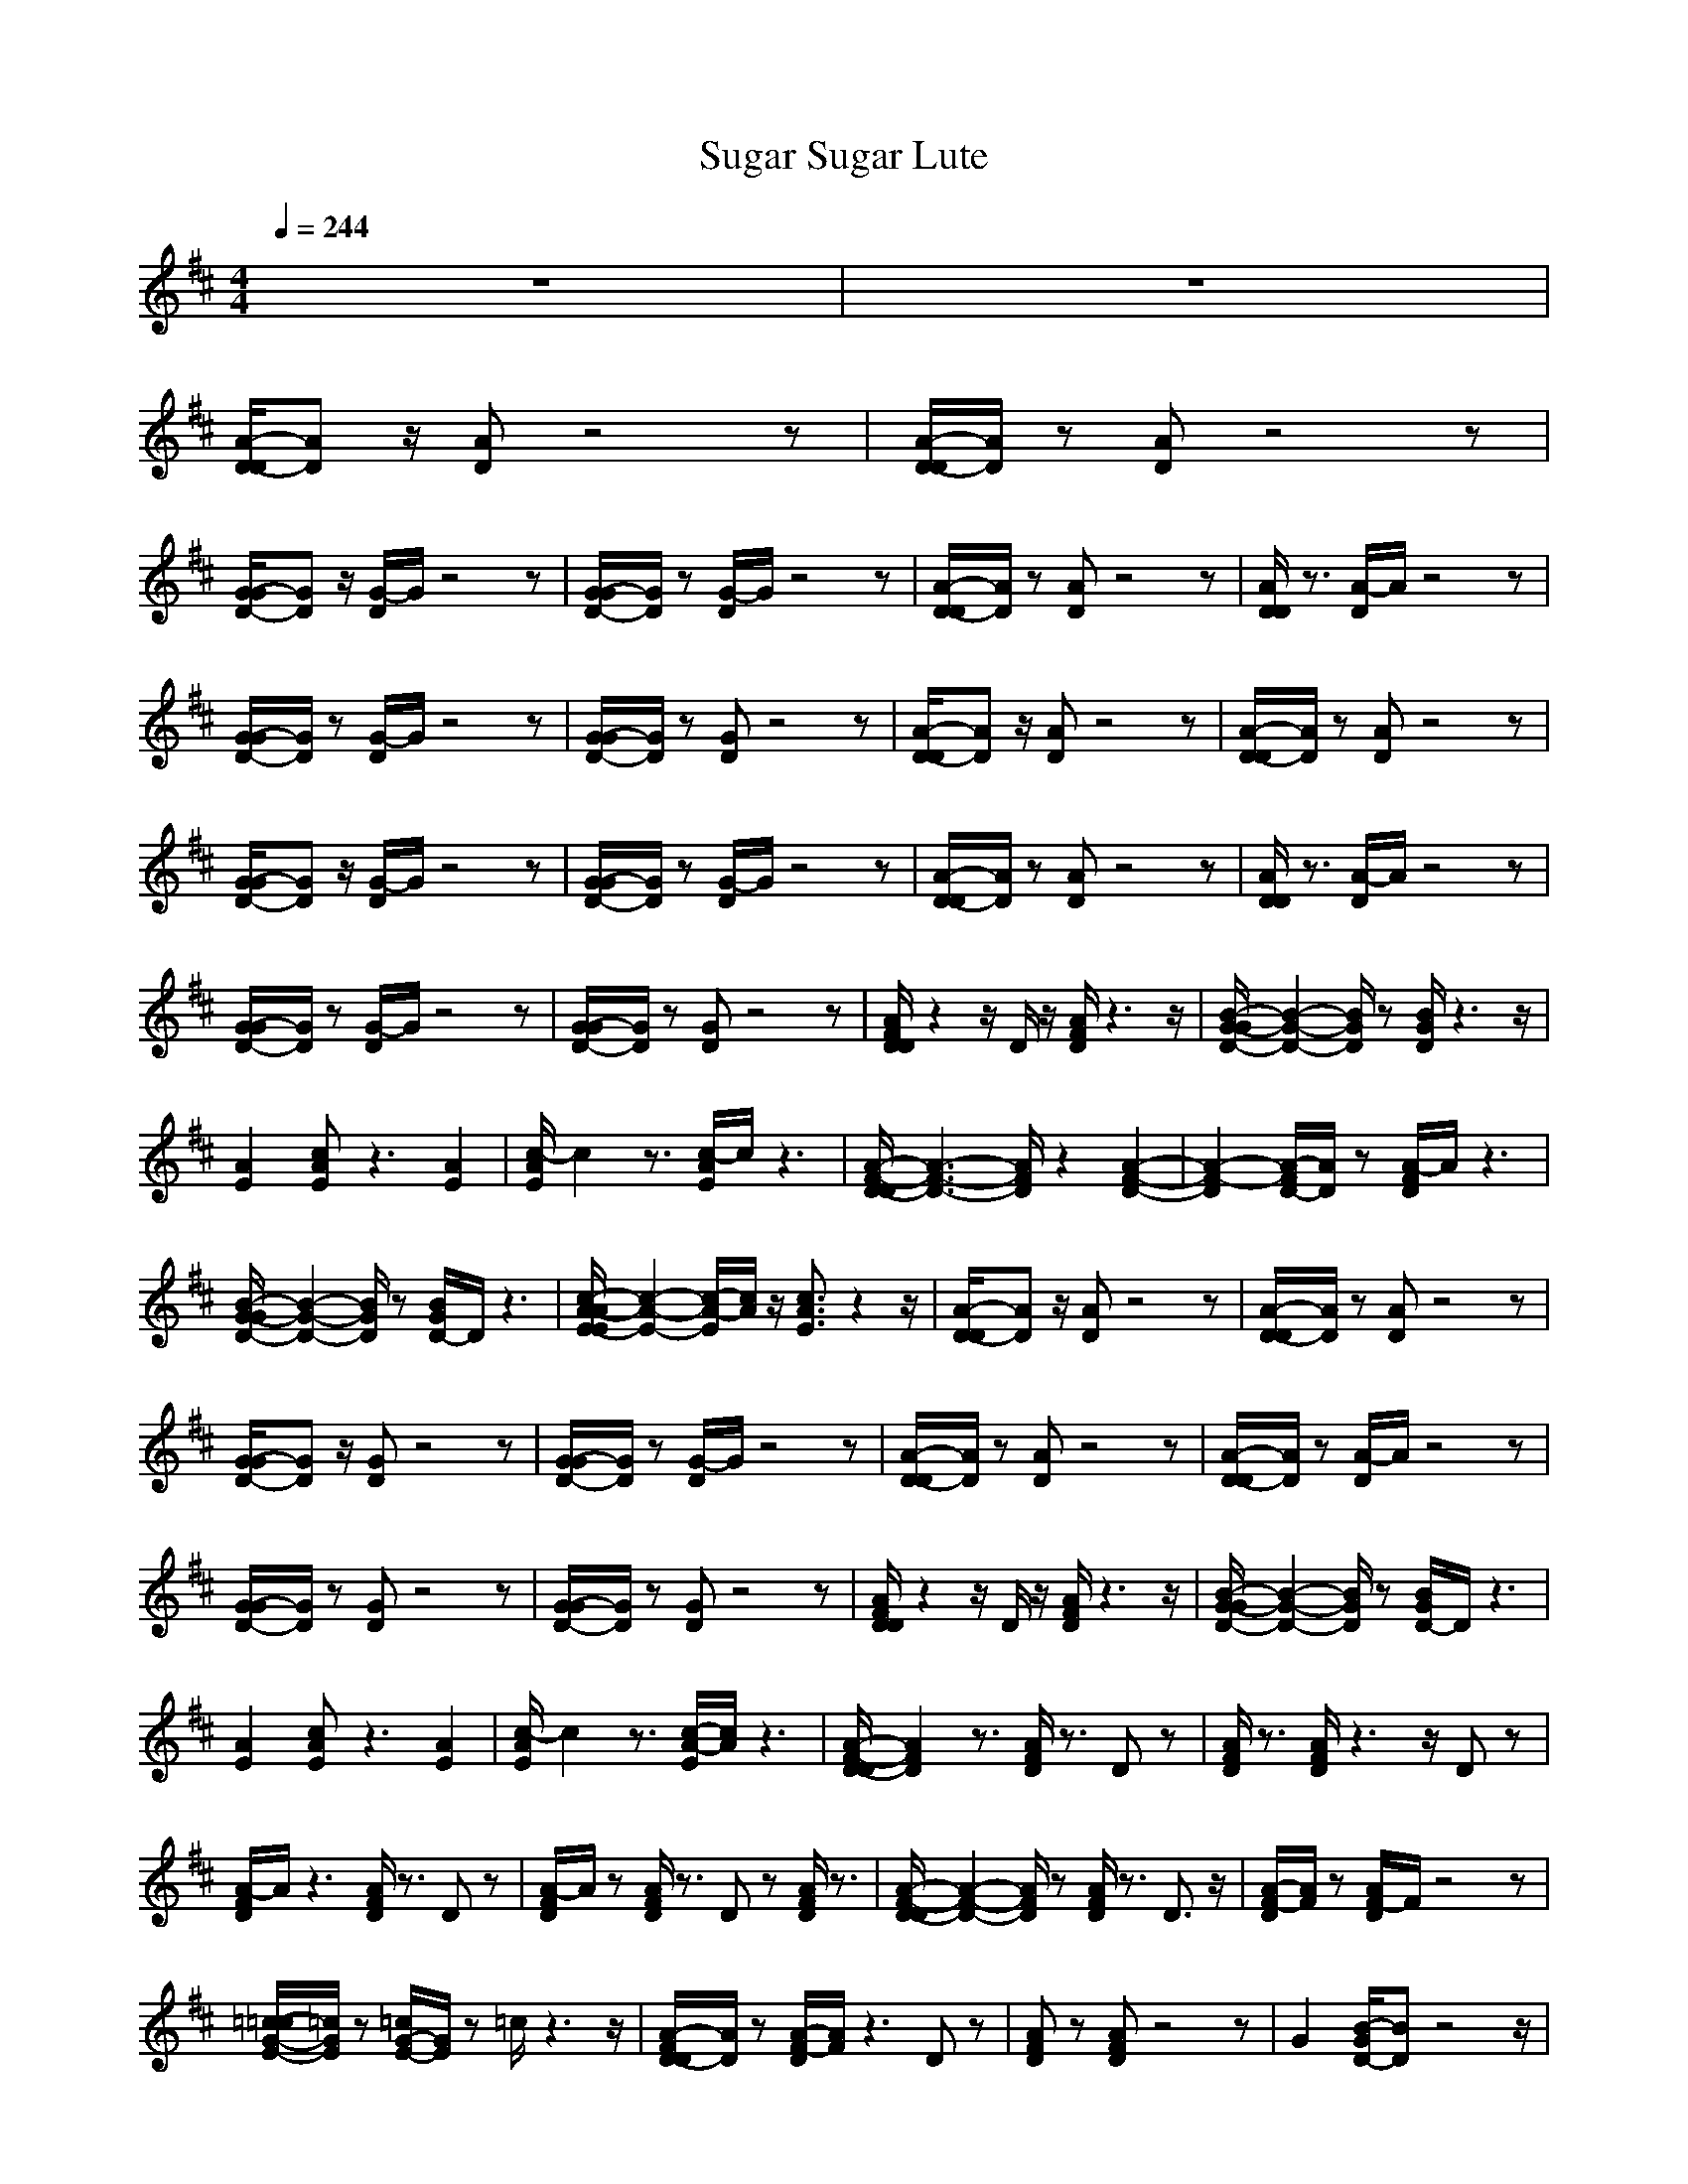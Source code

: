 X:1
T:Sugar Sugar Lute
N:abceed by Thorsongori
M:4/4
L:1/8
Q:1/4=244
K:D
z8|z8|
[A/2-D/2-D/2][AD]z/2 [AD]z4z|[A/2-D/2-D/2][A/2D/2]z [AD]z4z|
[G/2-G/2D/2-][GD]z/2 [G/2-D/2]G/2z4z|[G/2-G/2D/2-][G/2D/2]z [G/2-D/2]G/2z4z|[A/2-D/2-D/2][A/2D/2]z [AD]z4z|[A/2D/2D/2]z3/2 [A/2-D/2]A/2z4z|
[G/2-G/2D/2-][G/2D/2]z [G/2-D/2]G/2z4z|[G/2-G/2D/2-][G/2D/2]z [GD]z4z|[A/2-D/2-D/2][AD]z/2 [AD]z4z|[A/2-D/2-D/2][A/2D/2]z [AD]z4z|
[G/2-G/2D/2-][GD]z/2 [G/2-D/2]G/2z4z|[G/2-G/2D/2-][G/2D/2]z [G/2-D/2]G/2z4z|[A/2-D/2-D/2][A/2D/2]z [AD]z4z|[A/2D/2D/2]z3/2 [A/2-D/2]A/2z4z|
[G/2-G/2D/2-][G/2D/2]z [G/2-D/2]G/2z4z|[G/2-G/2D/2-][G/2D/2]z [GD]z4z|[A/2F/2D/2D/2]z2z/2D/2z/2 [A/2F/2D/2]z3z/2|[B/2-G/2-G/2D/2-][B2-G2-D2-][B/2G/2D/2]z [B/2G/2D/2]z3z/2|
[A2E2] [cAE]z3 [A2E2]|[c/2-A/2E/2]c2z3/2 [c/2-A/2E/2]c/2z3|[A/2-F/2-D/2-D/2][A3-F3-D3-][A/2F/2D/2] z2 [A2-F2-D2-]|[A2-F2-D2] [A/2-F/2D/2-][A/2D/2]z [A/2-F/2D/2]A/2z3|
[B/2-G/2-G/2D/2-][B2-G2-D2-][B/2G/2D/2]z [B/2G/2D/2-]D/2z3|[c/2-A/2-A/2E/2-E/2][c2-A2-E2-][c/2-A/2-E/2][c/2A/2]z/2 [c3/2A3/2E3/2]z2z/2|[A/2-D/2-D/2][AD]z/2 [AD]z4z|[A/2-D/2-D/2][A/2D/2]z [AD]z4z|
[G/2-G/2D/2-][GD]z/2 [GD]z4z|[G/2-G/2D/2-][G/2D/2]z [G/2-D/2]G/2z4z|[A/2-D/2-D/2][A/2D/2]z [AD]z4z|[A/2-D/2-D/2][A/2D/2]z [A/2-D/2]A/2z4z|
[G/2-G/2D/2-][G/2D/2]z [GD]z4z|[G/2-G/2D/2-][G/2D/2]z [GD]z4z|[A/2F/2D/2D/2]z2z/2D/2z/2 [A/2F/2D/2]z3z/2|[B/2-G/2-G/2D/2-][B2-G2-D2-][B/2G/2D/2]z [B/2G/2D/2-]D/2z3|
[A2E2] [cAE]z3 [A2E2]|[c/2-A/2E/2]c2z3/2 [c/2-A/2-E/2][c/2A/2]z3|[A/2-F/2-D/2-D/2][A2F2D2]z3/2 [A/2F/2D/2]z3/2 Dz|[A/2F/2D/2]z3/2 [A/2F/2D/2]z3z/2 Dz|
[A/2-F/2D/2]A/2z3 [A/2F/2D/2]z3/2 Dz|[A/2-F/2D/2]A/2z [A/2F/2D/2]z3/2 Dz [A/2F/2D/2]z3/2|[A/2-F/2-D/2-D/2][A2-F2-D2-][A/2F/2D/2]z [A/2F/2D/2]z3/2 D3/2z/2|[A/2-F/2-D/2][A/2F/2]z [A/2F/2-D/2]F/2z4z|
[=c/2-=c/2G/2-E/2-][=c/2G/2E/2]z [=c/2G/2-E/2-][G/2E/2]z =c/2z3z/2|[A/2-F/2D/2-D/2][A/2D/2]z [A/2-F/2-D/2][A/2F/2]z3 Dz|[AFD]z [AFD]z4z|G2 [B/2-G/2D/2-][BD]z4z/2|
[A/2-F/2-D/2-D/2][A/2F/2D/2]z [AFD]z3 [A2-F2-D2-]|[A/2F/2D/2]z3/2 [AFD]z D/2z3z/2|[A/2-F/2-D/2-D/2][A/2F/2D/2]z [A/2F/2-D/2]F/2z3 [A-F-D][A/2F/2]z/2|z2 [A/2F/2-D/2]F/2z3 [A/2-F/2D/2]A/2z|
[=c3G3E3]z [=c/2G/2E/2-]E/2z3|[AFD]z [A3/2F3/2D3/2]z/2 D/2z3/2 Az|[A/2-F/2-D/2-D/2][A2F2D2]z3/2 [A/2F/2-D/2]F/2z3|G4 [BD]z3|
[^c/2-A/2-A/2E/2-E/2][c2-A2-E2][c/2A/2]z [c/2-A/2-E/2][c/2-A/2]c3/2z3/2|[cA-E]A/2z/2 [A/2E/2-]E/2z [c/2A/2E/2-]E/2z3|[A/2-D/2-D/2][AD]z/2 [AD]z4z|[A/2-D/2-D/2][A/2D/2]z [AD]z4z|
[G/2-G/2D/2-][GD]z/2 [GD]z4z|[G/2-G/2D/2-][G/2D/2]z [G/2-D/2]G/2z4z|[A/2-D/2-D/2][A/2D/2]z [AD]z4z|[A/2-D/2-D/2][A/2D/2]z [A/2-D/2]A/2z4z|
[G/2-G/2D/2-][G/2D/2]z [GD]z4z|[G/2-G/2D/2-][G/2D/2]z [GD]z4z|[A/2F/2D/2D/2]z2z/2D/2z/2 [A/2F/2D/2]z3z/2|[B/2-G/2-G/2D/2-][B2-G2-D2-][B/2G/2D/2]z [B/2G/2D/2-]D/2z3|
[A2E2] [cAE]z3 [A2E2]|[c/2-A/2E/2]c2z3/2 [c/2-A/2-E/2][c/2A/2]z3|[A/2-F/2-D/2-D/2][A3-F3-D3-][A/2F/2D/2] z2 [A2-F2-D2-]|[A2-F2-D2] [A/2-F/2D/2-][A/2D/2]z [A/2-F/2D/2-][A/2D/2]z3|
[B/2-G/2-G/2D/2-][B2-G2-D2-][B/2G/2D/2]z [B/2G/2D/2-]D/2z3|[c/2-A/2-A/2E/2-E/2][c2-A2-E2-][c/2-A/2-E/2][c/2A/2]z/2 [c3/2A3/2E3/2]z2z/2|[A/2-D/2-D/2][AD]z/2 [AD]z4z|[A/2-D/2-D/2][A/2D/2]z [AD]z4z|
[G/2-G/2D/2-][GD]z/2 [GD]z4z|[G/2-G/2D/2-][G/2D/2]z [G/2-D/2]G/2z4z|[A/2-D/2-D/2][A/2D/2]z [AD]z4z|[A/2-D/2-D/2][A/2D/2]z [A/2-D/2]A/2z4z|
[G/2-G/2D/2-][G/2D/2]z [G/2-D/2]G/2z4z|[G/2-G/2D/2-][G/2D/2]z [GD]z4z|[A/2F/2D/2D/2]z2z/2D/2z/2 [A/2F/2D/2]z3z/2|[B/2-G/2-G/2D/2-][B2-G2-D2-][B/2G/2D/2]z [B/2G/2D/2]z3z/2|
[A2E2] [c/2A/2E/2-]E/2z3 [A2E2]|[c/2-A/2E/2]c2z3/2 [c/2-A/2E/2]c/2z3|[A/2-F/2-D/2-D/2][A2F2D2]z3/2 [A/2F/2D/2]z3/2 Dz|[A/2F/2D/2]z3/2 [A/2F/2D/2]z3z/2 Dz|
[A/2-F/2D/2]A/2z3 [A/2F/2D/2]z3/2 D/2z3/2|[A/2-F/2D/2]A/2z [A/2F/2D/2]z3/2 D/2z3/2 [A/2F/2D/2]z3/2|[A/2-F/2-D/2-D/2][A2-F2-D2-][A/2F/2D/2]z [A/2F/2D/2]z3/2 D3/2z/2|[A/2-F/2-D/2][A/2F/2]z [A/2F/2-D/2]F/2z4z|
[=c/2-=c/2G/2-E/2-][=c/2G/2E/2]z [=c/2G/2-E/2-][G/2E/2]z =c/2z3z/2|[A/2-F/2D/2-D/2][A/2D/2]z [A/2-F/2-D/2][A/2F/2]z3 Dz|[AFD]z [AFD]z4z|G2 [B/2-G/2D/2-][BD]z4z/2|
[A/2-F/2-D/2-D/2][A/2F/2D/2]z [AFD]z3 [A2-F2-D2-]|[A/2F/2D/2]z3/2 [AFD]z D/2z3z/2|[A/2-F/2-D/2-D/2][A/2F/2D/2]z [A/2F/2-D/2]F/2z3 [A-F-D][A/2F/2]z/2|z2 [A/2-F/2-D/2][A/2F/2]z3 [A/2-F/2D/2-][A/2D/2]z|
[=c3G3E3]z [=c/2G/2E/2-]E/2z3|[AFD]z [A3/2F3/2D3/2]z/2 D/2z3/2 Az|[A/2-F/2-D/2-D/2][A2F2D2]z3/2 [A/2F/2-D/2]F/2z3|G4 [BD]z3|
[^c/2-A/2-A/2E/2-E/2][c2-A2-E2][c/2A/2]z [c/2-A/2-E/2][c-A]cz3/2|[cA-E]A/2z/2 [AE]z [c/2A/2E/2-]E/2z3|[A/2-D/2-D/2][AD]z/2 [AD]z4z|[A/2-D/2-D/2][A/2D/2]z [AD]z4z|
[G/2-G/2D/2-][GD]z/2 [GD]z4z|[G/2-G/2D/2-][G/2D/2]z [G/2-D/2]G/2z4z|[A/2-D/2-D/2][A/2D/2]z [AD]z4z|[A/2D/2D/2]z3/2 [A/2-D/2]A/2z4z|
[G/2-G/2D/2-][G/2D/2]z [GD]z4z|[G/2-G/2D/2-][G/2D/2]z [GD]z4z|[A/2F/2D/2D/2]z2z/2D/2z/2 [A/2F/2D/2]z3z/2|[B/2-G/2-G/2D/2-][B2-G2-D2-][B/2G/2D/2]z [B/2G/2D/2]z3z/2|
[A2E2] [c/2A/2E/2-]E/2z3 [A2E2]|[c/2-A/2E/2]c2z3/2 [c/2-A/2E/2]c/2z3|[A/2-F/2-D/2-D/2][A3-F3-D3-][A/2F/2D/2] z2 [A2-F2-D2-]|[A2-F2-D2] [A/2-F/2D/2]A/2z [A/2-F/2D/2]A/2z3|
[B/2-G/2-G/2D/2-][B2-G2-D2-][B/2G/2D/2]z [B/2G/2D/2-]D/2z3|[c/2-A/2-A/2E/2-E/2][c2-A2-E2-][c/2-A/2-E/2][c/2A/2]z/2 [c3/2A3/2E3/2]z2z/2|[A/2-D/2-D/2][AD]z/2 [AD]z4z|[A/2-D/2-D/2][A/2D/2]z [AD]z4z|
[G/2-G/2D/2-][GD]z/2 [G/2-D/2]G/2z4z|[G/2-G/2D/2-][G/2D/2]z [G/2-D/2]G/2z4z|[A/2-D/2-D/2][A/2D/2]z [AD]z4z|[A/2D/2D/2]z3/2 [A/2-D/2]A/2z4z|
[G/2-G/2D/2-][G/2D/2]z [G/2-D/2]G/2z4z|[G/2-G/2D/2-][G/2D/2]z [GD]z4z|[A/2F/2D/2D/2]z2z/2D/2z/2 [A/2F/2D/2]z3z/2|[B/2-G/2-G/2D/2-][B2-G2-D2-][B/2G/2D/2]z [B/2G/2D/2-]D/2z3|
[A2E2] [cAE]z3 [A2E2]|[c/2-A/2E/2]c2z3/2 [c/2-A/2-E/2][c/2A/2]z3|z8|z8|
Dz [A/2F/2D/2]z/2D/2z/2 [AFD]z [A/2F/2D/2]z/2D/2z/2|[A/2F/2D/2]z3/2 [A/2F/2D/2]z/2D [AFD]z [A/2F/2D/2-]D/2z|[A/2-D/2-D/2][AD]z/2 [AD]z4z|[A/2-D/2-D/2][A/2D/2]z [AD]z4z|
[G/2-G/2D/2-][GD]z/2 [GD]z4z|[G/2-G/2D/2-][G/2D/2]z [G/2-D/2]G/2z4z|[A/2-D/2-D/2][A/2D/2]z [AD]z4z|[A/2-D/2-D/2][A/2D/2]z [A/2-D/2]A/2z4z|
[G/2-G/2D/2-][G/2D/2]z [GD]z4z|[G/2-G/2D/2-][G/2D/2]z [GD]z4z|[A/2F/2D/2D/2]z2z/2D/2z/2 [A/2F/2D/2]z3z/2|[B/2-G/2-G/2D/2-][B2-G2-D2-][B/2G/2D/2]z [B/2G/2D/2-]D/2z3|
[A2E2] [cAE]z3 [A2E2]|[c/2-A/2E/2]c2z3/2 [c/2-A/2E/2]c/2z3|[A/2-F/2-D/2-D/2][A3-F3-D3-][A/2F/2D/2] z2 [A2-F2-D2-]|[A2-F2-D2] [A/2-F/2D/2]A/2z [A/2-F/2D/2]A/2z3|
[B/2-G/2-G/2D/2-][B2-G2-D2-][B/2G/2D/2]z [B/2G/2D/2-]D/2z3|[c/2-A/2-A/2E/2-E/2][c2-A2-E2-][c/2-A/2-E/2][c/2A/2]z/2 [c3/2A3/2E3/2]z2z/2|[A/2-D/2-D/2][AD]z/2 [AD]z4z|[A/2-D/2-D/2][A/2D/2]z [AD]z4z|
[G/2-G/2D/2-][GD]z/2 [G/2-D/2]G/2z4z|[G/2-G/2D/2-][G/2D/2]z [G/2-D/2]G/2z4z|[A/2-D/2-D/2][A/2D/2]z [AD]z4z|[A/2D/2D/2]z3/2 [A/2-D/2]A/2z4z|
[G/2-G/2D/2-][G/2D/2]z [G/2-D/2]G/2z4z|[G/2-G/2D/2-][G/2D/2]z [GD]z4z|[A/2F/2D/2D/2]z2z/2D/2z/2 [A/2F/2D/2]z3z/2|[B/2-G/2-G/2D/2-][B2-G2-D2-][B/2G/2D/2]z [B/2G/2D/2]z3z/2|
[A2E2] [c/2A/2E/2-]E/2z3 [A2E2]|[c/2-A/2E/2]c2z3/2 [c/2-A/2-E/2][c/2A/2]z3|[A/2-F/2-D/2-D/2][A2F2D2]z3/2 [A/2F/2D/2]z3/2 Dz|[A/2F/2D/2]z3/2 [A/2F/2D/2]z3z/2 Dz|
[A/2-F/2D/2]A/2z3 [A/2F/2D/2]z3/2 Dz|[A/2-F/2D/2]A/2z [A/2F/2D/2]z3/2 Dz [A/2F/2D/2]z3/2|[A/2-D/2-D/2][A6-D6-][A3/2-D3/2-]|[A6-D6-] [A/2D/2-]D/2 

X:2
T:Sugar Sugar Horn
N:abceed by Thorsongori
M:4/4
L:1/8
Q:1/4=244
K:D
z8|z8|z8|z8|
z8|z8|z8|z8|
z8|z8|
B2 A3/2z4z/2|z8|
z6 G2-|G3z Bz Bz|B2 A3/2z4z/2|z8|
z8|G2 A3/2z/2 B2- B/2z3/2|A4 D2 d2-|d8|
z4 Ez Ez|Ez F4- F3/2z/2|E3/2z/2 D2 z2 A2-|A6 z2|
z8|z4 B3/2z2z/2|B2 A3/2z4z/2|z8|
z6 G2-|G3z Bz Bz|B2 A3/2z4z/2|z8|
z8|G2 A3/2z/2 B2- B/2z3/2|A4 D2 d2-|d8|
z4 Ez Ez|Ez F4- F3/2z/2|E3/2z/2 D2 z2 D2-|D6 z2|
z8|z8|Fz F2- F/2z3/2 F/2z3/2|F3z Fz G2-|
Gz Gz Gz Az|F2 E2 D3-D/2z/2|Az Az Az Az|B3-B/2z/2 B3/2z/2 A2-|
A8-|A4 z4|F3/2z/2 F3/2z2z/2 Fz|Fz Fz Fz G2-|
Gz Gz G2 Az|F2 E3/2z/2 D3z|Az Az Az Az|B3z Bz [c2-A2-]|
[c8-A8-]|[c2A2-] A/2z3/2 d2 z2|B2 A3/2z4z/2|z8|
z6 G2-|G3z Bz Bz|B2 A3/2z4z/2|z8|
z8|G2 A3/2z/2 B2- B/2z3/2|A4 D2 d2-|d8|
z4 Ez Ez|Ez F4- F3/2z/2|E3/2z/2 D2 z2 A2-|A6 z2|
z8|z4 B3/2z2z/2|B2 A3/2z4z/2|z8|
z6 G2-|G3z Bz Bz|B2 A3/2z4z/2|z8|
z8|G2 A3/2z/2 B2- B/2z3/2|A4 D2 d2-|d8|
z4 Ez Ez|Ez F4- Fz|E3/2z/2 D2 z2 D2-|D6 z2|
z8|z8|Fz F2- F/2z3/2 F/2z3/2|F3z Fz G2-|
Gz Gz Gz Az|F2 E2 D3-D/2z/2|Az Az Az A3/2z/2|B3-B/2z/2 B3/2z/2 A2-|
A8-|A4- A/2z3z/2|F3/2z/2 F3/2z2z/2 Fz|Fz Fz F3/2z/2 G2-|
Gz Gz G2 Az|F2 E3/2z/2 D3z|Az Az Az Az|B3z Bz [c2-A2-]|
[c2-A2-] [f2c2-A2-] [e2c2-A2-] [d3/2c3/2-A3/2-][c/2-A/2-]|[c2B2-A2-] [B/2-A/2]Bz/2 d2- d/2z3/2|f3/2z/2 fz fz f2-|f2 e3/2z/2 d3/2z/2 d2-|
d2 B3/2z4z/2|z8|=fz ^fz e2 d2-|d/2z3/2 d3/2z/2 e3/2z/2 d2-|
d2 B3z3|z8|z8|z8|
z8|z8|fz fz f/2z3/2 f2-|f2 e3/2z/2 dz d2-|
d3/2z/2 B3/2z/2 az g2-|g/2z3/2 f2 e3/2z/2 d3/2z/2|fz fz fz f2-|f3/2z/2 e3/2z/2 d3/2z/2 d2-|
d2 B3/2z4z/2|z8|=fz ^fz e2 d2-|d/2z3/2 d3/2z/2 e3/2z/2 d2-|
d2 B3z3|z8|z8|z8|
z8|z8|fz fz f/2z3/2 f2-|f2 e3/2z/2 dz d2-|
d3/2z6z/2|z8|B2 A3/2z4z/2|z8|
z6 G2-|G3z Bz Bz|B2 A3/2z4z/2|z8|
z8|G2 A3/2z/2 B2- B/2z3/2|A4 D2 d2-|d8|
z4 Ez Ez|Ez F4- Fz|E3/2z/2 D2 z2 A2-|A6 z2|
z8|z4 B3/2z2z/2|B2 A3/2z4z/2|z8|
z6 G2-|G3z Bz Bz|B2 A3/2z4z/2|z8|
z8|G2 A3/2z/2 B2- B/2z3/2|A4 D2 d2-|d8|
z4 Ez Ez|Ez F4- F3/2z/2|E3/2z/2 D2 z2 D2-|D6  

X:3
T:Sugar Sugar Bass
N:abceed by Thorsongori
M:4/4
L:1/8
Q:1/4=244
K:D
z8|z8|
d3/2z/2 d3/2z2z/2 A2|d3/2z/2 d2 z2 A2|
G3/2z/2 G2 z2 G2|g3/2z/2 g2- g/2z3/2 g3/2z/2|dz d2 z2 A2|dz d2 z2 d2|
G3/2z/2 G2 z2 G2|gz g3z G3/2z/2|d3/2z/2 d3/2z2z/2 A2|d3/2z/2 d2 z2 A2|
G3/2z/2 G2 z2 G2|g3/2z/2 g2- g/2z3/2 g3/2z/2|dz d2 z2 A2|dz d2 z2 d2|
G3/2z/2 G2 z2 G2|gz g3z G3/2z/2|d3/2z/2 d2 z2 d2|G3/2z/2 G2 z2 G3/2z/2|
A3/2z/2 A2 z2 Az|Az A2- A/2z3/2 A2|d3/2z/2 d2 z2 dz|d3/2z/2 d2 z2 d2|
Gz G2 z2 G2|Az A2 z2 Az|d3/2z/2 d3/2z2z/2 A2|d3/2z/2 d2 z2 A2|
G3/2z/2 G2 z2 G2|g3/2z/2 g2- g/2z3/2 g3/2z/2|dz d2 z2 A2|d3/2z/2 d2 z2 d2|
G3/2z/2 G2 z2 G2|g3/2z/2 g3z G3/2z/2|d3/2z/2 d2 z2 d2|G3/2z/2 G2 z2 G3/2z/2|
A3/2z/2 A2 z2 Az|Az A2- A/2z3/2 A2|dz d2 z2 A2|d3/2z/2 d2 z2 A2|
d3/2z/2 d3/2z2z/2 A2|d3/2z/2 d3/2z2z/2 Az|d3/2z/2 d2 z2 A2|d3/2z/2 d2 z2 dz|
=c3/2z/2 =c3/2z2z/2 G2|d3/2z/2 d2- d/2z3/2 A2|d3/2z/2 d2 z2 d3/2z/2|G3/2z/2 G2- G/2z3/2 G2|
d3/2z/2 d2 z2 A2|d3/2z/2 d3/2z2z/2 A2|d3/2z/2 d2 z2 A2|d3/2z/2 d2 z2 dz|
=c3/2z/2 =c2 z2 =c2|d3/2z/2 d3/2z2z/2 A2|d3/2z/2 d2- d/2z3/2 d2|G3/2z/2 G2 z2 G3/2z/2|
A3-A/2z/2 A3z|A3-A/2z/2 A2 z2|d3/2z/2 d3/2z2z/2 A2|d3/2z/2 d2 z2 A2|
G3/2z/2 G2 z2 G2|g3/2z/2 g2- g/2z3/2 g3/2z/2|dz d2 z2 A2|d3/2z/2 d2 z2 d2|
G3/2z/2 G2 z2 G2|g3/2z/2 g3z G3/2z/2|d3/2z/2 d2 z2 d2|G3/2z/2 G2 z2 G3/2z/2|
A3/2z/2 A2 z2 Az|Az A2- A/2z3/2 A2|d3/2z/2 d2 z2 dz|d3/2z/2 d2 z2 d2|
Gz G2 z2 G2|Az A2 z2 Az|d3/2z/2 d3/2z2z/2 A2|d3/2z/2 d2 z2 A2|
G3/2z/2 G2 z2 G2|g3/2z/2 g2- g/2z3/2 g3/2z/2|dz d2 z2 A2|d3/2z/2 d2 z2 d2|
G3/2z/2 G2 z2 G2|gz g3z G3/2z/2|d3/2z/2 d2 z2 d2|G3/2z/2 G2 z2 G3/2z/2|
A3/2z/2 A2 z2 Az|Az A2- A/2z3/2 A2|dz d2 z2 A2|d3/2z/2 d2 z2 A2|
d3/2z/2 d3/2z2z/2 A2|dz d3/2z2z/2 Az|d3/2z/2 d2 z2 A2|d3/2z/2 d2 z2 dz|
=c3/2z/2 =c3/2z2z/2 G2|d3/2z/2 d2- d/2z3/2 A2|d3/2z/2 d2 z2 d3/2z/2|G3/2z/2 G2- G/2z3/2 G2|
d3/2z/2 d2 z2 A2|d3/2z/2 d3/2z2z/2 A2|d3/2z/2 d2 z2 A2|d3/2z/2 d2- d/2z3/2 dz|
=c3/2z/2 =c2 z2 =c2|d3/2z/2 d3/2z2z/2 A2|d3/2z/2 d2- d/2z3/2 d2|G3/2z/2 G2 z2 G3/2z/2|
A3-A/2z/2 A3z|A3-A/2z/2 A2 z2|d3/2z/2 d3/2z2z/2 A2|d3/2z/2 d2 z2 A2|
G3/2z/2 G2 z2 G2|g3/2z/2 g2- g/2z3/2 g3/2z/2|dz d2 z2 A2|dz d2 z2 d2|
G3/2z/2 G2 z2 G2|gz g3z G3/2z/2|d3/2z/2 d2 z2 d2|G3/2z/2 G2 z2 G3/2z/2|
A3/2z/2 A2 z2 Az|Az A2- A/2z3/2 A2|d3/2z/2 d2 z2 dz|d3/2z/2 d2 z2 d2|
Gz G2 z2 G2|Az A2 z2 Az|d3/2z/2 d3/2z2z/2 A2|d3/2z/2 d2 z2 A2|
G3/2z/2 G2 z2 G2|g3/2z/2 g2- g/2z3/2 g3/2z/2|dz d2 z2 A2|dz d2 z2 d2|
G3/2z/2 G2 z2 G2|gz g3z G3/2z/2|d3/2z/2 d2 z2 d2|G3/2z/2 G2 z2 G3/2z/2|
A3/2z/2 A2 z2 Az|Az A2- A/2z3/2 A2|d3/2z/2 d2 z2 A2|d3/2z/2 d3/2z2z/2 A2|
d3z d3z|d3z d2 z2|d3/2z/2 d3/2z2z/2 A2|d3/2z/2 d2 z2 A2|
G3/2z/2 G2 z2 G2|g3/2z/2 g2- g/2z3/2 g3/2z/2|dz d2 z2 A2|d3/2z/2 d2 z2 d2|
G3/2z/2 G2 z2 G2|g3/2z/2 g3z G3/2z/2|d3/2z/2 d2 z2 d2|G3/2z/2 G2 z2 G3/2z/2|
A3/2z/2 A2 z2 Az|Az A2- A/2z3/2 A2|d3/2z/2 d2 z2 dz|d3/2z/2 d2 z2 d2|
Gz G2 z2 G2|Az A2 z2 Az|d3/2z/2 d3/2z2z/2 A2|d3/2z/2 d2 z2 A2|
G3/2z/2 G2 z2 G2|g3/2z/2 g2- g/2z3/2 g3/2z/2|dz d2 z2 A2|dz d2 z2 d2|
G3/2z/2 G2 z2 G2|gz g3z G3/2z/2|d3/2z/2 d2 z2 d2|G3/2z/2 G2 z2 G3/2z/2|
A3/2z/2 A2 z2 Az|Az A2- A/2z3/2 A2|d3/2z/2 d2 z2 A2|d3/2z/2 d2 z2 A2|
d3/2z/2 d3/2z2z/2 A2|d3/2z/2 d3/2z2z/2 Az|d8-|d8-|
d8-|d8-|d 